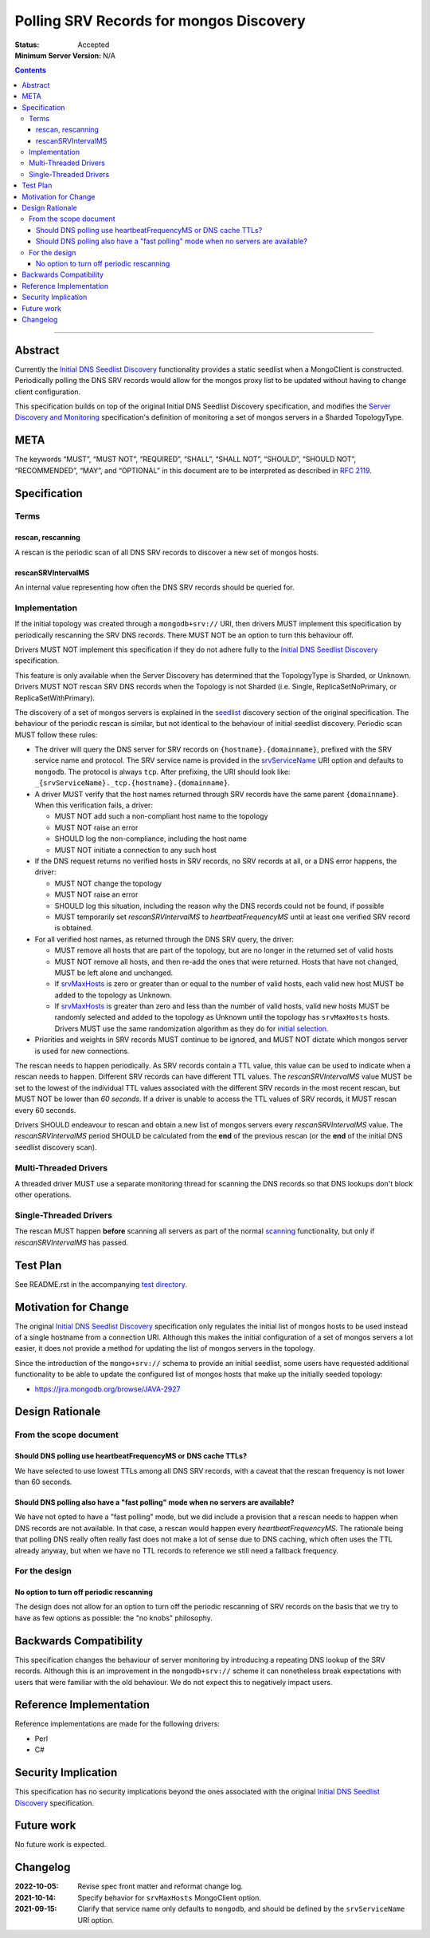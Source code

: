 .. role:: javascript(code)
  :language: javascript

========================================
Polling SRV Records for mongos Discovery
========================================

:Status: Accepted
:Minimum Server Version: N/A

.. contents::

--------

Abstract
========

Currently the `Initial DNS Seedlist Discovery`_ functionality provides a static
seedlist when a MongoClient is constructed. Periodically polling the DNS SRV
records would allow for the mongos proxy list to be updated without having to
change client configuration.

This specification builds on top of the original Initial DNS Seedlist
Discovery specification, and modifies the `Server Discovery and Monitoring`_
specification's definition of monitoring a set of mongos servers in a Sharded
TopologyType.

.. _`Initial DNS Seedlist Discovery`: ../initial-dns-seedlist-discovery/initial-dns-seedlist-discovery.rst
.. _`Server Discovery and Monitoring`: ../server-discovery-and-monitoring/server-discovery-and-monitoring.rst

META
====

The keywords “MUST”, “MUST NOT”, “REQUIRED”, “SHALL”, “SHALL NOT”, “SHOULD”,
“SHOULD NOT”, “RECOMMENDED”, “MAY”, and “OPTIONAL” in this document are to be
interpreted as described in `RFC 2119 <https://www.ietf.org/rfc/rfc2119.txt>`_.

Specification
=============

Terms
-----

rescan, rescanning
~~~~~~~~~~~~~~~~~~

A rescan is the periodic scan of all DNS SRV records to discover a new set of
mongos hosts.

rescanSRVIntervalMS
~~~~~~~~~~~~~~~~~~~

An internal value representing how often the DNS SRV records should be queried
for.

Implementation
--------------

If the initial topology was created through a ``mongodb+srv://`` URI, then
drivers MUST implement this specification by periodically rescanning the SRV
DNS records. There MUST NOT be an option to turn this behaviour off.

Drivers MUST NOT implement this specification if they do not adhere fully to
the `Initial DNS Seedlist Discovery`_ specification.

This feature is only available when the Server Discovery has determined that
the TopologyType is Sharded, or Unknown. Drivers MUST NOT rescan SRV DNS
records when the Topology is not Sharded (i.e. Single, ReplicaSetNoPrimary, or
ReplicaSetWithPrimary).

The discovery of a set of mongos servers is explained in the seedlist_
discovery section of the original specification. The behaviour of the periodic
rescan is similar, but not identical to the behaviour of initial seedlist
discovery.  Periodic scan MUST follow these rules:

- The driver will query the DNS server for SRV records on
  ``{hostname}.{domainname}``, prefixed with the SRV service name and protocol.
  The SRV service name is provided in the srvServiceName_ URI option and
  defaults to ``mongodb``. The protocol is always ``tcp``. After prefixing, the
  URI should look like: ``_{srvServiceName}._tcp.{hostname}.{domainname}``.

- A driver MUST verify that the host names returned through SRV records have
  the same parent ``{domainname}``. When this verification fails, a driver:

  - MUST NOT add such a non-compliant host name to the topology
  - MUST NOT raise an error
  - SHOULD log the non-compliance, including the host name
  - MUST NOT initiate a connection to any such host

- If the DNS request returns no verified hosts in SRV records, no SRV records
  at all, or a DNS error happens, the driver:

  - MUST NOT change the topology
  - MUST NOT raise an error
  - SHOULD log this situation, including the reason why the DNS records
    could not be found, if possible
  - MUST temporarily set *rescanSRVIntervalMS* to *heartbeatFrequencyMS* until
    at least one verified SRV record is obtained.

- For all verified host names, as returned through the DNS SRV query, the
  driver:

  - MUST remove all hosts that are part of the topology, but are no longer
    in the returned set of valid hosts
  - MUST NOT remove all hosts, and then re-add the ones that were returned.
    Hosts that have not changed, MUST be left alone and unchanged.
  - If srvMaxHosts_ is zero or greater than or equal to the number of valid
    hosts, each valid new host MUST be added to the topology as Unknown.
  - If srvMaxHosts_ is greater than zero and less than the number of valid
    hosts, valid new hosts MUST be randomly selected and added to the topology
    as Unknown until the topology has ``srvMaxHosts`` hosts. Drivers MUST use
    the same randomization algorithm as they do for `initial selection`_.

- Priorities and weights in SRV records MUST continue to be ignored, and MUST
  NOT dictate which mongos server is used for new connections.

The rescan needs to happen periodically. As SRV records contain a TTL value,
this value can be used to indicate when a rescan needs to happen. Different
SRV records can have different TTL values. The *rescanSRVIntervalMS* value MUST
be set to the lowest of the individual TTL values associated with the
different SRV records in the most recent rescan, but MUST NOT be lower
than *60 seconds*. If a driver is unable to access the TTL values of SRV
records, it MUST rescan every 60 seconds.

Drivers SHOULD endeavour to rescan and obtain a new list of mongos servers
every *rescanSRVIntervalMS* value. The *rescanSRVIntervalMS* period SHOULD be
calculated from the **end** of the previous rescan (or the **end** of the
initial DNS seedlist discovery scan).

.. _seedlist: https://github.com/mongodb/specifications/blob/master/source/initial-dns-seedlist-discovery/initial-dns-seedlist-discovery.rst#seedlist-discovery
.. _srvMaxHosts: ../initial-dns-seedlist-discovery/initial-dns-seedlist-discovery.rst#srvmaxhosts
.. _srvServiceName: ../initial-dns-seedlist-discovery/initial-dns-seedlist-discovery.rst#srvservicename
.. _`initial selection`: ../initial-dns-seedlist-discovery/initial-dns-seedlist-discovery.rst#querying-dns

Multi-Threaded Drivers
----------------------

A threaded driver MUST use a separate monitoring thread for scanning the DNS
records so that DNS lookups don't block other operations.

Single-Threaded Drivers
-----------------------

The rescan MUST happen **before** scanning all servers as part of the normal
scanning_ functionality, but only if *rescanSRVIntervalMS* has passed.

.. _scanning: https://github.com/mongodb/specifications/blob/master/source/server-discovery-and-monitoring/server-discovery-and-monitoring.rst#scanning

Test Plan
=========

See README.rst in the accompanying `test directory`_.

.. _`test directory`: tests

Motivation for Change
=====================

The original `Initial DNS Seedlist Discovery`_ specification only regulates
the initial list of mongos hosts to be used instead of a single hostname from
a connection URI. Although this makes the initial configuration of a set of
mongos servers a lot easier, it does not provide a method for updating the
list of mongos servers in the topology.

Since the introduction of the ``mongo+srv://`` schema to provide an initial
seedlist, some users have requested additional functionality to be able to
update the configured list of mongos hosts that make up the initially seeded
topology:

- https://jira.mongodb.org/browse/JAVA-2927

Design Rationale
================

From the scope document
-----------------------

Should DNS polling use heartbeatFrequencyMS or DNS cache TTLs?
~~~~~~~~~~~~~~~~~~~~~~~~~~~~~~~~~~~~~~~~~~~~~~~~~~~~~~~~~~~~~~

We have selected to use lowest TTLs among all DNS SRV records, with a caveat
that the rescan frequency is not lower than 60 seconds.

Should DNS polling also have a "fast polling" mode when no servers are available?
~~~~~~~~~~~~~~~~~~~~~~~~~~~~~~~~~~~~~~~~~~~~~~~~~~~~~~~~~~~~~~~~~~~~~~~~~~~~~~~~~

We have not opted to have a "fast polling" mode, but we did include a
provision that a rescan needs to happen when DNS records are not available. In
that case, a rescan would happen every *heartbeatFrequencyMS*. The rationale
being that polling DNS really often really fast does not make a lot of sense
due to DNS caching, which often uses the TTL already anyway, but when we have
no TTL records to reference we still need a fallback frequency.

For the design
--------------

No option to turn off periodic rescanning
~~~~~~~~~~~~~~~~~~~~~~~~~~~~~~~~~~~~~~~~~

The design does not allow for an option to turn off the periodic rescanning of
SRV records on the basis that we try to have as few options as possible: the
"no knobs" philosophy.

Backwards Compatibility
=======================

This specification changes the behaviour of server monitoring by introducing a
repeating DNS lookup of the SRV records. Although this is an improvement in
the ``mongodb+srv://`` scheme it can nonetheless break expectations with users
that were familiar with the old behaviour. We do not expect this to negatively
impact users.

Reference Implementation
========================

Reference implementations are made for the following drivers:

- Perl
- C#

Security Implication
====================

This specification has no security implications beyond the ones associated
with the original `Initial DNS Seedlist Discovery`_ specification.

Future work
===========

No future work is expected.

Changelog
=========

:2022-10-05: Revise spec front matter and reformat change log.
:2021-10-14: Specify behavior for ``srvMaxHosts`` MongoClient option.
:2021-09-15: Clarify that service name only defaults to ``mongodb``, and should
             be defined by the ``srvServiceName`` URI option.
